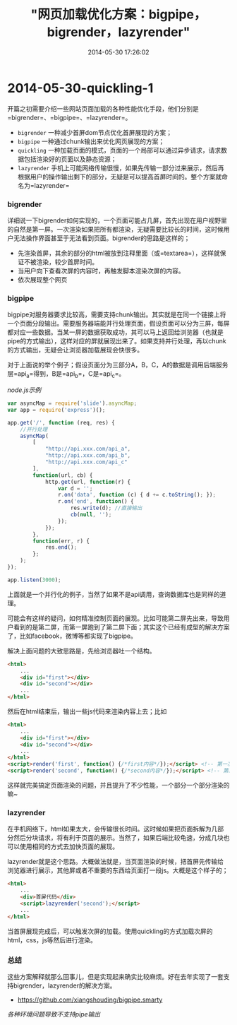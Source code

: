 #+TITLE: "网页加载优化方案：bigpipe，bigrender，lazyrender"
#+DATE: 2014-05-30 17:26:02
#+CATEGORIES: web-dev
#+AUTHOR: 

* 2014-05-30-quickling-1

开篇之初需要介绍一些网站页面加载的各种性能优化手段，他们分别是=bigrender=、=bigpipe=、=lazyrender=。

- =bigrender= 一种减少首屏dom节点优化首屏展现的方案；
- =bigpipe= 一种通过chunk输出来优化网页展现的方案；
- =quickling=
  一种加载页面的模式，页面的一个局部可以通过异步请求，请求数据包括渲染好的页面以及静态资源；
- =lazyrender=
  手机上可能网络传输很慢，如果先传输一部分过来展示，然后再根据用户的操作输出剩下的部分，无疑是可以提高首屏时间的。整个方案就命名为=lazyrender=

*** bigrender
:PROPERTIES:
:CUSTOM_ID: bigrender
:END:
详细说一下bigrender如何实现的，一个页面可能占几屏，首先出现在用户视野里的自然是第一屏。一次渲染如果把所有都渲染，无疑需要比较长的时间，这时候用户无法操作界面甚至于无法看到页面。bigrender的思路是这样的；

- 先渲染首屏，其余的部分的html被放到注释里面（或=textarea=），这样就保证不被渲染，较少首屏时间。
- 当用户向下查看次屏的内容时，再触发脚本渲染次屏的内容。
- 依次展现整个网页

*** bigpipe
:PROPERTIES:
:CUSTOM_ID: bigpipe
:END:
bigpipe对服务器要求比较高，需要支持chunk输出。其实就是在同一个链接上将一个页面分段输出。需要服务器端能并行处理页面，假设页面可以分为三屏，每屏都对应一些数据。当某一屏的数据获取成功，其可以马上返回给浏览器（也就是pipe的方式输出），这样对应的屏就展现出来了。如果支持并行处理，再以chunk的方式输出，无疑会让浏览器加载展现会快很多。

对于上面说的举个例子；假设页面分为三部分A，B，C，A的数据是调用后端服务层=api_a=得到，B是=api_b=，C是=api_c=。

/node.js示例/

#+begin_src javascript
var asyncMap = require('slide').asyncMap;
var app = require('express')();

app.get('/', function (req, res) {
    //并行处理
    asyncMap(
        [
            "http://api.xxx.com/api_a",
            "http://api.xxx.com/api_b",
            "http://api.xxx.com/api_c"
        ],
        function(url, cb) {
            http.get(url, function(r) {
                var d = '';
                r.on('data', function (c) { d += c.toString(); });
                r.on('end', function() {
                    res.write(d); //直接输出
                    cb(null, '');
                });
            });
        },
        function(err, r) {
            res.end();
        };
    );
});

app.listen(3000);
#+end_src

上面就是一个并行化的例子，当然了如果不是api调用，查询数据库也是同样的道理。

可能会有这样的疑问，如何精准控制页面的展现。比如可能第二屏先出来，导致用户看到的是第二屏，而第一屏跑到了第二屏下面；其实这个已经有成型的解决方案了，比如facebook，微博等都实现了bigpipe。

解决上面问题的大致思路是，先给浏览器吐一个结构。

#+begin_src html
<html>
    ...
    <div id="first"></div>
    <div id="second"></div>
    ...
</html>
#+end_src

然后在html结束后，输出一些js代码来渲染内容上去；比如

#+begin_src html
<html>
    ...
    <div id="first"></div>
    <div id="second"></div>
    ...
</html>
<script>render('first', function() {/*first内容*/});</script> <!-- 第一次chunk -->
<script>render('second', function() {/*second内容*/});</script> <!-- 第二次chunk -->
#+end_src

这样就完美搞定页面渲染的问题，并且提升了不少性能，一个部分一个部分渲染的嘛~

*** lazyrender
:PROPERTIES:
:CUSTOM_ID: lazyrender
:END:
在手机网络下，html如果太大，会传输很长时间。这时候如果把页面拆解为几部分然后分块请求，将有利于页面的展示。当然了，如果后端比较龟速，分成几块也可以使用相同的方式去加快页面的展现。

lazyrender就是这个思路。大概做法就是，当页面渲染的时候，把首屏先传输给浏览器进行展示，其他屏或者不重要的东西给页面打一段js。大概是这个样子的；

#+begin_src html
<html>
    ...
    <div>首屏代码</div>
    <script>lazyrender('second');</script>
    ...
</html>
#+end_src

当首屏展现完成后，可以触发次屏的加载。使用quickling的方式加载次屏的html，css，js等然后进行渲染。

*** 总结
:PROPERTIES:
:CUSTOM_ID: 总结
:END:
这些方案解释就那么回事儿，但是实现起来确实比较麻烦。好在去年实现了一套支持bigrender，lazyrender的解决方案。

- [[https://github.com/xiangshouding/bigpipe.smarty]]

/各种环境问题导致不支持pipe输出/
